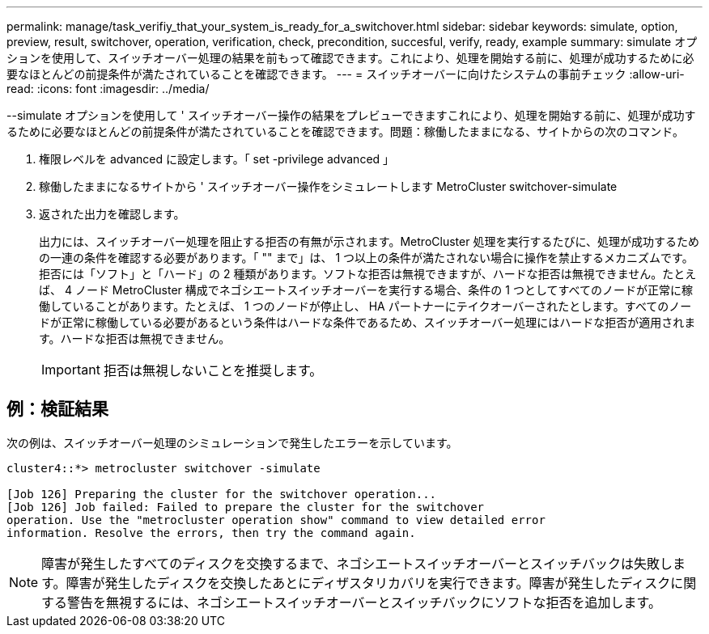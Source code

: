 ---
permalink: manage/task_verifiy_that_your_system_is_ready_for_a_switchover.html 
sidebar: sidebar 
keywords: simulate, option, preview, result, switchover, operation, verification, check, precondition, succesful, verify, ready, example 
summary: simulate オプションを使用して、スイッチオーバー処理の結果を前もって確認できます。これにより、処理を開始する前に、処理が成功するために必要なほとんどの前提条件が満たされていることを確認できます。 
---
= スイッチオーバーに向けたシステムの事前チェック
:allow-uri-read: 
:icons: font
:imagesdir: ../media/


[role="lead"]
--simulate オプションを使用して ' スイッチオーバー操作の結果をプレビューできますこれにより、処理を開始する前に、処理が成功するために必要なほとんどの前提条件が満たされていることを確認できます。問題：稼働したままになる、サイトからの次のコマンド。

. 権限レベルを advanced に設定します。「 set -privilege advanced 」
. 稼働したままになるサイトから ' スイッチオーバー操作をシミュレートします MetroCluster switchover-simulate
. 返された出力を確認します。
+
出力には、スイッチオーバー処理を阻止する拒否の有無が示されます。MetroCluster 処理を実行するたびに、処理が成功するための一連の条件を確認する必要があります。「 "" まで」は、 1 つ以上の条件が満たされない場合に操作を禁止するメカニズムです。拒否には「ソフト」と「ハード」の 2 種類があります。ソフトな拒否は無視できますが、ハードな拒否は無視できません。たとえば、 4 ノード MetroCluster 構成でネゴシエートスイッチオーバーを実行する場合、条件の 1 つとしてすべてのノードが正常に稼働していることがあります。たとえば、 1 つのノードが停止し、 HA パートナーにテイクオーバーされたとします。すべてのノードが正常に稼働している必要があるという条件はハードな条件であるため、スイッチオーバー処理にはハードな拒否が適用されます。ハードな拒否は無視できません。

+

IMPORTANT: 拒否は無視しないことを推奨します。





== 例：検証結果

次の例は、スイッチオーバー処理のシミュレーションで発生したエラーを示しています。

[listing]
----
cluster4::*> metrocluster switchover -simulate

[Job 126] Preparing the cluster for the switchover operation...
[Job 126] Job failed: Failed to prepare the cluster for the switchover
operation. Use the "metrocluster operation show" command to view detailed error
information. Resolve the errors, then try the command again.
----

NOTE: 障害が発生したすべてのディスクを交換するまで、ネゴシエートスイッチオーバーとスイッチバックは失敗します。障害が発生したディスクを交換したあとにディザスタリカバリを実行できます。障害が発生したディスクに関する警告を無視するには、ネゴシエートスイッチオーバーとスイッチバックにソフトな拒否を追加します。
